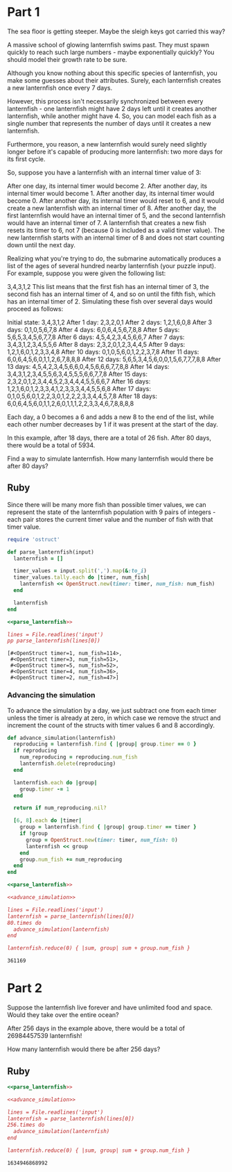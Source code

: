* Part 1

The sea floor is getting steeper. Maybe the sleigh keys got carried this way?

A massive school of glowing lanternfish swims past. They must spawn quickly to
reach such large numbers - maybe exponentially quickly? You should model their
growth rate to be sure.

Although you know nothing about this specific species of lanternfish, you make
some guesses about their attributes. Surely, each lanternfish creates a new
lanternfish once every 7 days.

However, this process isn't necessarily synchronized between every lanternfish -
one lanternfish might have 2 days left until it creates another lanternfish,
while another might have 4. So, you can model each fish as a single number that
represents the number of days until it creates a new lanternfish.

Furthermore, you reason, a new lanternfish would surely need slightly longer
before it's capable of producing more lanternfish: two more days for its first
cycle.

So, suppose you have a lanternfish with an internal timer value of 3:

After one day, its internal timer would become 2. After another day, its
internal timer would become 1. After another day, its internal timer would
become 0. After another day, its internal timer would reset to 6, and it would
create a new lanternfish with an internal timer of 8. After another day, the
first lanternfish would have an internal timer of 5, and the second lanternfish
would have an internal timer of 7. A lanternfish that creates a new fish resets
its timer to 6, not 7 (because 0 is included as a valid timer value). The new
lanternfish starts with an internal timer of 8 and does not start counting down
until the next day.

Realizing what you're trying to do, the submarine automatically produces a list
of the ages of several hundred nearby lanternfish (your puzzle input). For
example, suppose you were given the following list:

3,4,3,1,2 This list means that the first fish has an internal timer of 3, the
second fish has an internal timer of 4, and so on until the fifth fish, which
has an internal timer of 2. Simulating these fish over several days would
proceed as follows:

Initial state: 3,4,3,1,2
After  1 day:  2,3,2,0,1
After  2 days: 1,2,1,6,0,8
After  3 days: 0,1,0,5,6,7,8
After  4 days: 6,0,6,4,5,6,7,8,8
After  5 days: 5,6,5,3,4,5,6,7,7,8
After  6 days: 4,5,4,2,3,4,5,6,6,7
After  7 days: 3,4,3,1,2,3,4,5,5,6
After  8 days: 2,3,2,0,1,2,3,4,4,5
After  9 days: 1,2,1,6,0,1,2,3,3,4,8
After 10 days: 0,1,0,5,6,0,1,2,2,3,7,8
After 11 days: 6,0,6,4,5,6,0,1,1,2,6,7,8,8,8
After 12 days: 5,6,5,3,4,5,6,0,0,1,5,6,7,7,7,8,8
After 13 days: 4,5,4,2,3,4,5,6,6,0,4,5,6,6,6,7,7,8,8
After 14 days: 3,4,3,1,2,3,4,5,5,6,3,4,5,5,5,6,6,7,7,8
After 15 days: 2,3,2,0,1,2,3,4,4,5,2,3,4,4,4,5,5,6,6,7
After 16 days: 1,2,1,6,0,1,2,3,3,4,1,2,3,3,3,4,4,5,5,6,8
After 17 days: 0,1,0,5,6,0,1,2,2,3,0,1,2,2,2,3,3,4,4,5,7,8
After 18 days: 6,0,6,4,5,6,0,1,1,2,6,0,1,1,1,2,2,3,3,4,6,7,8,8,8,8

 Each day, a 0 becomes a 6 and adds a new 8 to the end of the list, while each
other number decreases by 1 if it was present at the start of the day.

In this example, after 18 days, there are a total of 26 fish. After 80 days,
there would be a total of 5934.

Find a way to simulate lanternfish. How many lanternfish would there be after 80
days?

** Ruby

Since there will be many more fish than possible timer values, we can represent
the state of the lanternfish population with 9 pairs of integers - each pair
stores the current timer value and the number of fish with that timer value.

#+name: parse_lanternfish
#+begin_src ruby
  require 'ostruct'

  def parse_lanternfish(input)
    lanternfish = []

    timer_values = input.split(',').map(&:to_i)
    timer_values.tally.each do |timer, num_fish|
      lanternfish << OpenStruct.new(timer: timer, num_fish: num_fish)
    end

    lanternfish
  end
#+end_src

#+begin_src ruby :noweb yes :results output :exports both
 <<parse_lanternfish>>

 lines = File.readlines('input')
 pp parse_lanternfish(lines[0])
#+end_src

#+RESULTS:
: [#<OpenStruct timer=1, num_fish=114>,
:  #<OpenStruct timer=3, num_fish=51>,
:  #<OpenStruct timer=5, num_fish=52>,
:  #<OpenStruct timer=4, num_fish=36>,
:  #<OpenStruct timer=2, num_fish=47>]

*** Advancing the simulation
To advance the simulation by a day, we just subtract one from each timer unless
the timer is already at zero, in which case we remove the struct and increment
the count of the structs with timer values 6 and 8 accordingly.

#+name: advance_simulation
#+begin_src ruby
  def advance_simulation(lanternfish)
    reproducing = lanternfish.find { |group| group.timer == 0 }
    if reproducing
      num_reproducing = reproducing.num_fish
      lanternfish.delete(reproducing)
    end

    lanternfish.each do |group|
      group.timer -= 1
    end

    return if num_reproducing.nil?

    [6, 8].each do |timer|
      group = lanternfish.find { |group| group.timer == timer }
      if !group
        group = OpenStruct.new(timer: timer, num_fish: 0)
        lanternfish << group
      end
      group.num_fish += num_reproducing
    end
  end
#+end_src

#+begin_src ruby :noweb yes :tangle part1.rb :exports both
  <<parse_lanternfish>>

  <<advance_simulation>>

  lines = File.readlines('input')
  lanternfish = parse_lanternfish(lines[0])
  80.times do
    advance_simulation(lanternfish)
  end

  lanternfish.reduce(0) { |sum, group| sum + group.num_fish }
#+end_src

#+RESULTS:
: 361169

* Part 2
Suppose the lanternfish live forever and have unlimited food and space. Would
they take over the entire ocean?

After 256 days in the example above, there would be a total of 26984457539
lanternfish!

How many lanternfish would there be after 256 days?

** Ruby

#+begin_src ruby :noweb yes :tangle part2.rb :exports both
  <<parse_lanternfish>>

  <<advance_simulation>>

  lines = File.readlines('input')
  lanternfish = parse_lanternfish(lines[0])
  256.times do
    advance_simulation(lanternfish)
  end

  lanternfish.reduce(0) { |sum, group| sum + group.num_fish }
#+end_src

#+RESULTS:
: 1634946868992
